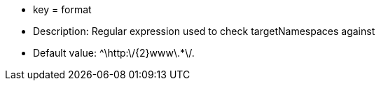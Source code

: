 * key = format
* Description: Regular expression used to check targetNamespaces against
* Default value: ^\http:\/{2}www\.*+\/.+
